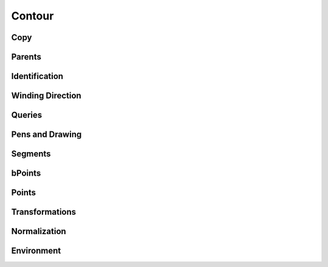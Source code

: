 .. highlight:: python
.. module:: fontParts.base

=======
Contour
=======

Copy
""""
.. automethod:: BaseContour.copy

Parents
"""""""
.. autoattribute:: BaseContour.glyph
.. autoattribute:: BaseContour.layer
.. autoattribute:: BaseContour.font

Identification
""""""""""""""
.. autoattribute:: BaseContour.identifier
.. autoattribute:: BaseContour.index

Winding Direction
"""""""""""""""""
.. autoattribute:: BaseContour.clockwise
.. automethod:: BaseContour.reverse

Queries
"""""""
.. autoattribute:: BaseContour.bounds
.. automethod:: BaseContour.pointInside

Pens and Drawing
""""""""""""""""
.. automethod:: BaseContour.draw
.. automethod:: BaseContour.drawPoints

Segments
""""""""
.. autoattribute:: BaseContour.segments
.. automethod:: BaseContour.__len__
.. automethod:: BaseContour.__iter__
.. automethod:: BaseContour.__getitem__
.. automethod:: BaseContour.appendSegment
.. automethod:: BaseContour.insertSegment
.. automethod:: BaseContour.removeSegment
.. automethod:: BaseContour.setStartSegment
.. automethod:: BaseContour.autoStartSegment

bPoints
"""""""
.. autoattribute:: BaseContour.bPoints
.. automethod:: BaseContour.appendBPoint
.. automethod:: BaseContour.insertBPoint

Points
""""""
.. autoattribute:: BaseContour.points
.. automethod:: BaseContour.appendPoint
.. automethod:: BaseContour.insertPoint
.. automethod:: BaseContour.removePoint

Transformations
"""""""""""""""
.. automethod:: BaseContour.transformBy
.. automethod:: BaseContour.moveBy
.. automethod:: BaseContour.scaleBy
.. automethod:: BaseContour.rotateBy
.. automethod:: BaseContour.skewBy

Normalization
"""""""""""""
.. automethod:: BaseContour.round	

Environment
"""""""""""
.. automethod:: BaseContour.naked
.. automethod:: BaseContour.update
